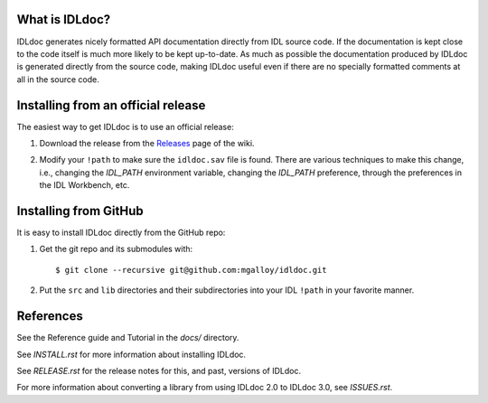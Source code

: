 What is IDLdoc?
---------------

IDLdoc generates nicely formatted API documentation directly from IDL source
code. If the documentation is kept close to the code itself is much more likely
to be kept up-to-date. As much as possible the documentation produced by IDLdoc
is generated directly from the source code, making IDLdoc useful even if there
are no specially formatted comments at all in the source code.


Installing from an official release
-----------------------------------

The easiest way to get IDLdoc is to use an official release:

1. Download the release from the Releases_ page of the wiki.

.. _Releases: https://github.com/mgalloy/idldoc/wiki/Releases

2. Modify your ``!path`` to make sure the ``idldoc.sav`` file is found. There are various techniques to make this change, i.e., changing the `IDL_PATH` environment variable, changing the `IDL_PATH` preference, through the preferences in the IDL Workbench, etc.


Installing from GitHub
----------------------

It is easy to install IDLdoc directly from the GitHub repo:

1. Get the git repo and its submodules with::

     $ git clone --recursive git@github.com:mgalloy/idldoc.git

2. Put the ``src`` and ``lib`` directories and their subdirectories into your
   IDL ``!path`` in your favorite manner.


References
----------

See the Reference guide and Tutorial in the `docs/` directory.

See `INSTALL.rst` for more information about installing IDLdoc.

See `RELEASE.rst` for the release notes for this, and past, versions of IDLdoc.

For more information about converting a library from using IDLdoc 2.0 to IDLdoc
3.0, see `ISSUES.rst`.

